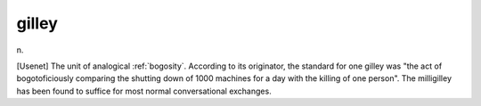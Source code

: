.. _gilley:

============================================================
gilley
============================================================

n\.

[Usenet] The unit of analogical :ref:`bogosity`\.
According to its originator, the standard for one gilley was "the act of bogotoficiously comparing the shutting down of 1000 machines for a day with the killing of one person".
The milligilley has been found to suffice for most normal conversational exchanges.

